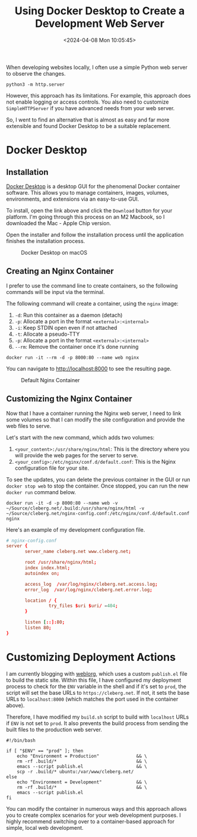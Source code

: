 #+title: Using Docker Desktop to Create a Development Web Server
#+date: <2024-04-08 Mon 10:05:45>
#+description: Learn how to launch local web servers with Docker Desktop.
#+filetags: dev, nginx
#+slug: docker-local-web-server

When developing websites locally, I often use a simple Python web server to
observe the changes.

#+begin_src shell
python3 -m http.server
#+end_src

However, this approach has its limitations. For example, this approach does not
enable logging or access controls. You also need to customize =SimpleHTTPServer=
if you have advanced needs from your web server.

So, I went to find an alternative that is almost as easy and far more extensible
and found Docker Desktop to be a suitable replacement.

* Docker Desktop

** Installation

[[https://www.docker.com/products/docker-desktop/][Docker Desktop]] is a desktop GUI for the phenomenal Docker container software.
This allows you to manage containers, images, volumes, environments, and
extensions via an easy-to-use GUI.

To install, open the link above and click the =Download= button for your
platform. I'm going through this process on an M2 Macbook, so I downloaded the
Mac - Apple Chip version.

Open the installer and follow the installation process until the application
finishes the installation process.

#+caption: Docker Desktop on macOS
[[https://img.cleberg.net/blog/20240408-docker-local-web-server/docker-desktop.png]]

** Creating an Nginx Container

I prefer to use the command line to create containers, so the following commands
will be input via the terminal.

The following command will create a container, using the =nginx= image:

1. =-d=: Run this container as a daemon (detach)
2. =-p=: Allocate a port in the format =<external>:<internal>=
3. =-i=: Keep STDIN open even if not attached
4. =-t=: Allocate a pseudo-TTY
5. =-p=: Allocate a port in the format =<external>:<internal>=
6. =--rm=: Remove the container once it's done running

#+begin_src shell
docker run -it --rm -d -p 8000:80 --name web nginx
#+end_src

You can navigate to [[http://localhost:8000]] to see the resulting page.

#+caption: Default Nginx Container
[[https://img.cleberg.net/blog/20240408-docker-local-web-server/default-container.png]]

** Customizing the Nginx Container

Now that I have a container running the Nginx web server, I need to link some
volumes so that I can modify the site configuration and provide the web files to
serve.

Let's start with the new command, which adds two volumes:

1. =<your_content>:/usr/share/nginx/html=: This is the directory where you will
   provide the web pages for the server to serve.
2. =<your_config>:/etc/nginx/conf.d/default.conf=: This is the Nginx
   configuration file for your site.

To see the updates, you can delete the previous container in the GUI or run
=docker stop web= to stop the container. Once stopped, you can run the new
=docker run= command below.

#+begin_src shell
docker run -it -d -p 8000:80 --name web -v ~/Source/cleberg.net/.build:/usr/share/nginx/html -v ~/Source/cleberg.net/nginx-config.conf:/etc/nginx/conf.d/default.conf nginx
#+end_src

Here's an example of my development configuration file.

#+begin_src conf
# nginx-config.conf
server {
       server_name cleberg.net www.cleberg.net;

       root /usr/share/nginx/html;
       index index.html;
       autoindex on;

       access_log  /var/log/nginx/cleberg.net.access.log;
       error_log  /var/log/nginx/cleberg.net.error.log;

       location / {
                try_files $uri $uri/ =404;
       }

       listen [::]:80;
       listen 80;
}
#+end_src

[[https://img.cleberg.net/blog/20240408-docker-local-web-server/custom-container.png]]

* Customizing Deployment Actions

I am currently blogging with [[https://emacs.love/weblorg/][weblorg]], which uses a custom =publish.el= file to
build the static site. Within this file, I have configured my deployment process
to check for the =ENV= variable in the shell and if it's set to =prod=, the
script will set the base URLs to =https://cleberg.net=. If not, it sets the base
URLs to =localhost:8000= (which matches the port used in the container above).

Therefore, I have modified my =build.sh= script to build with =localhost= URLs
if =ENV= is not set to =prod=. It also prevents the build process from sending
the built files to the production web server.

#+begin_src shell
#!/bin/bash

if [ "$ENV" == "prod" ]; then
    echo "Environment = Production"              && \
    rm -rf .build/*                              && \
    emacs --script publish.el                    && \
    scp -r .build/* ubuntu:/var/www/cleberg.net/
else
    echo "Environment = Development"             && \
    rm -rf .build/*                              && \
    emacs --script publish.el
fi
#+end_src

You can modify the container in numerous ways and this approach allows you to
create complex scenarios for your web development purposes. I highly recommend
switching over to a container-based approach for simple, local web development.
